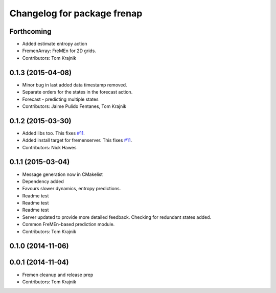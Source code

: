 ^^^^^^^^^^^^^^^^^^^^^^^^^^^^
Changelog for package frenap
^^^^^^^^^^^^^^^^^^^^^^^^^^^^

Forthcoming
-----------
* Added estimate entropy action
* FremenArray: FreMEn for 2D grids.
* Contributors: Tom Krajnik

0.1.3 (2015-04-08)
------------------
* Minor bug in last added data timestamp removed.
* Separate orders for the states in the forecast action.
* Forecast - predicting multiple states
* Contributors: Jaime Pulido Fentanes, Tom Krajnik

0.1.2 (2015-03-30)
------------------
* Added libs too. This fixes `#11 <https://github.com/strands-project/fremen/issues/11>`_.
* Added install target for fremenserver. This fixes `#11 <https://github.com/strands-project/fremen/issues/11>`_.
* Contributors: Nick Hawes

0.1.1 (2015-03-04)
------------------
* Message generation now in CMakelist
* Dependency added
* Favours slower dynamics, entropy predictions.
* Readme test
* Readme test
* Readme test
* Server updated to provide more detailed feedback. Checking for redundant states added.
* Common FreMEn-based prediction module.
* Contributors: Tom Krajnik

0.1.0 (2014-11-06)
------------------

0.0.1 (2014-11-04)
------------------
* Fremen cleanup and release prep
* Contributors: Tom Krajnik
